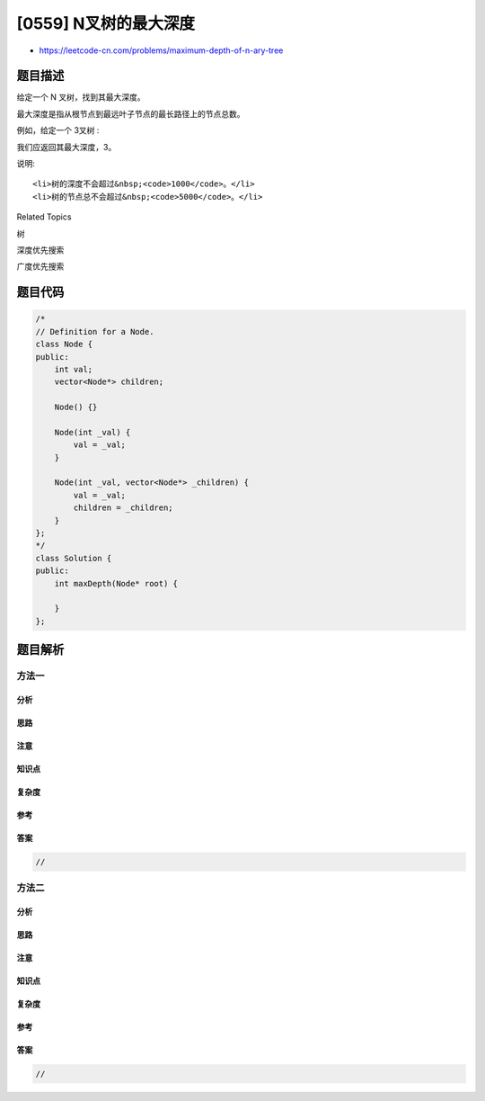 [0559] N叉树的最大深度
======================

-  https://leetcode-cn.com/problems/maximum-depth-of-n-ary-tree

题目描述
--------

.. raw:: html

   <p>

给定一个 N 叉树，找到其最大深度。

.. raw:: html

   </p>

.. raw:: html

   <p>

最大深度是指从根节点到最远叶子节点的最长路径上的节点总数。

.. raw:: html

   </p>

.. raw:: html

   <p>

例如，给定一个 3叉树 :

.. raw:: html

   </p>

.. raw:: html

   <p>

 

.. raw:: html

   </p>

.. raw:: html

   <p>

.. raw:: html

   </p>

.. raw:: html

   <p>

 

.. raw:: html

   </p>

.. raw:: html

   <p>

我们应返回其最大深度，3。

.. raw:: html

   </p>

.. raw:: html

   <p>

说明:

.. raw:: html

   </p>

.. raw:: html

   <ol>

::

    <li>树的深度不会超过&nbsp;<code>1000</code>。</li>
    <li>树的节点总不会超过&nbsp;<code>5000</code>。</li>

.. raw:: html

   </ol>

.. raw:: html

   <div>

.. raw:: html

   <div>

Related Topics

.. raw:: html

   </div>

.. raw:: html

   <div>

.. raw:: html

   <li>

树

.. raw:: html

   </li>

.. raw:: html

   <li>

深度优先搜索

.. raw:: html

   </li>

.. raw:: html

   <li>

广度优先搜索

.. raw:: html

   </li>

.. raw:: html

   </div>

.. raw:: html

   </div>

题目代码
--------

.. code:: cpp

    /*
    // Definition for a Node.
    class Node {
    public:
        int val;
        vector<Node*> children;

        Node() {}

        Node(int _val) {
            val = _val;
        }

        Node(int _val, vector<Node*> _children) {
            val = _val;
            children = _children;
        }
    };
    */
    class Solution {
    public:
        int maxDepth(Node* root) {
            
        }
    };

题目解析
--------

方法一
~~~~~~

分析
^^^^

思路
^^^^

注意
^^^^

知识点
^^^^^^

复杂度
^^^^^^

参考
^^^^

答案
^^^^

.. code:: cpp

    //

方法二
~~~~~~

分析
^^^^

思路
^^^^

注意
^^^^

知识点
^^^^^^

复杂度
^^^^^^

参考
^^^^

答案
^^^^

.. code:: cpp

    //
